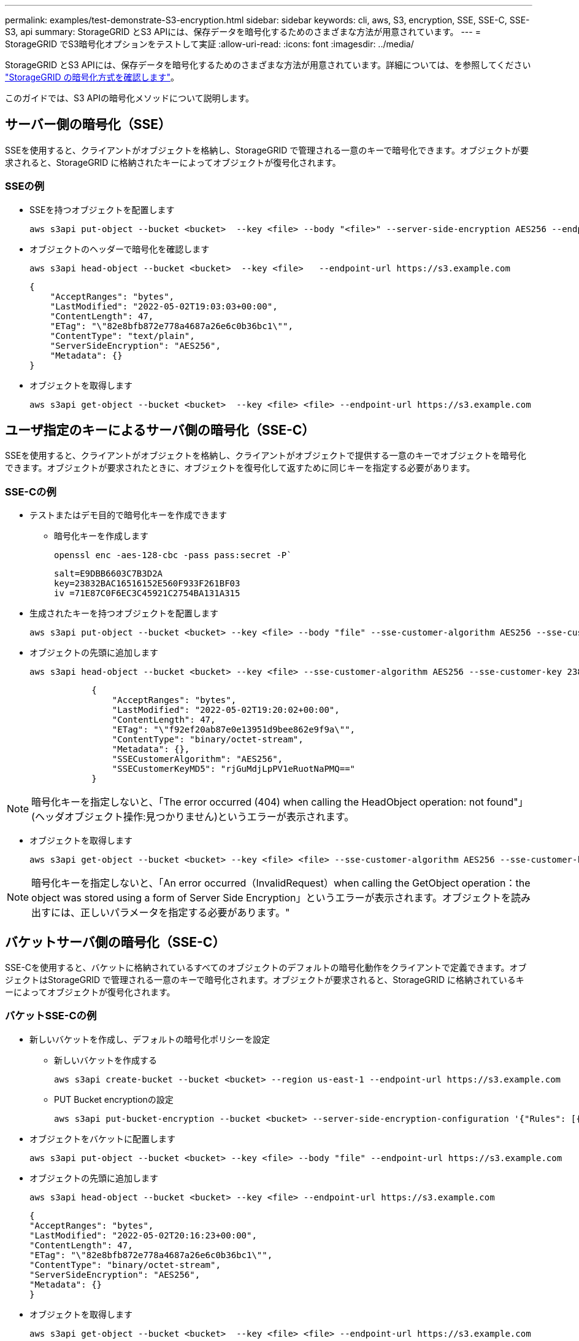 ---
permalink: examples/test-demonstrate-S3-encryption.html 
sidebar: sidebar 
keywords: cli, aws, S3, encryption, SSE, SSE-C, SSE-S3, api 
summary: StorageGRID とS3 APIには、保存データを暗号化するためのさまざまな方法が用意されています。 
---
= StorageGRID でS3暗号化オプションをテストして実証
:allow-uri-read: 
:icons: font
:imagesdir: ../media/


[role="lead"]
StorageGRID とS3 APIには、保存データを暗号化するためのさまざまな方法が用意されています。詳細については、を参照してください https://docs.netapp.com/us-en/storagegrid-116/admin/reviewing-storagegrid-encryption-methods.html["StorageGRID の暗号化方式を確認します"^]。

このガイドでは、S3 APIの暗号化メソッドについて説明します。



== サーバー側の暗号化（SSE）

SSEを使用すると、クライアントがオブジェクトを格納し、StorageGRID で管理される一意のキーで暗号化できます。オブジェクトが要求されると、StorageGRID に格納されたキーによってオブジェクトが復号化されます。



=== SSEの例

* SSEを持つオブジェクトを配置します
+
[source, console]
----
aws s3api put-object --bucket <bucket>  --key <file> --body "<file>" --server-side-encryption AES256 --endpoint-url https://s3.example.com
----
* オブジェクトのヘッダーで暗号化を確認します
+
[source, console]
----
aws s3api head-object --bucket <bucket>  --key <file>   --endpoint-url https://s3.example.com
----
+
[listing]
----
{
    "AcceptRanges": "bytes",
    "LastModified": "2022-05-02T19:03:03+00:00",
    "ContentLength": 47,
    "ETag": "\"82e8bfb872e778a4687a26e6c0b36bc1\"",
    "ContentType": "text/plain",
    "ServerSideEncryption": "AES256",
    "Metadata": {}
}
----
* オブジェクトを取得します
+
[source, console]
----
aws s3api get-object --bucket <bucket>  --key <file> <file> --endpoint-url https://s3.example.com
----




== ユーザ指定のキーによるサーバ側の暗号化（SSE-C）

SSEを使用すると、クライアントがオブジェクトを格納し、クライアントがオブジェクトで提供する一意のキーでオブジェクトを暗号化できます。オブジェクトが要求されたときに、オブジェクトを復号化して返すために同じキーを指定する必要があります。



=== SSE-Cの例

* テストまたはデモ目的で暗号化キーを作成できます
+
** 暗号化キーを作成します
+
[source, console]
----
openssl enc -aes-128-cbc -pass pass:secret -P`
----
+
[listing]
----
salt=E9DBB6603C7B3D2A
key=23832BAC16516152E560F933F261BF03
iv =71E87C0F6EC3C45921C2754BA131A315
----


* 生成されたキーを持つオブジェクトを配置します
+
[source, console]
----
aws s3api put-object --bucket <bucket> --key <file> --body "file" --sse-customer-algorithm AES256 --sse-customer-key 23832BAC16516152E560F933F261BF03 --endpoint-url https://s3.example.com
----
* オブジェクトの先頭に追加します
+
[source, console]
----
aws s3api head-object --bucket <bucket> --key <file> --sse-customer-algorithm AES256 --sse-customer-key 23832BAC16516152E560F933F261BF03 --endpoint-url https://s3.example.com
----
+
[listing]
----
            {
                "AcceptRanges": "bytes",
                "LastModified": "2022-05-02T19:20:02+00:00",
                "ContentLength": 47,
                "ETag": "\"f92ef20ab87e0e13951d9bee862e9f9a\"",
                "ContentType": "binary/octet-stream",
                "Metadata": {},
                "SSECustomerAlgorithm": "AES256",
                "SSECustomerKeyMD5": "rjGuMdjLpPV1eRuotNaPMQ=="
            }
----



NOTE: 暗号化キーを指定しないと、「The error occurred (404) when calling the HeadObject operation: not found"」(ヘッダオブジェクト操作:見つかりません)というエラーが表示されます。

* オブジェクトを取得します
+
[source, console]
----
aws s3api get-object --bucket <bucket> --key <file> <file> --sse-customer-algorithm AES256 --sse-customer-key 23832BAC16516152E560F933F261BF03 --endpoint-url https://s3.example.com
----



NOTE: 暗号化キーを指定しないと、「An error occurred（InvalidRequest）when calling the GetObject operation：the object was stored using a form of Server Side Encryption」というエラーが表示されます。オブジェクトを読み出すには、正しいパラメータを指定する必要があります。"



== バケットサーバ側の暗号化（SSE-C）

SSE-Cを使用すると、バケットに格納されているすべてのオブジェクトのデフォルトの暗号化動作をクライアントで定義できます。オブジェクトはStorageGRID で管理される一意のキーで暗号化されます。オブジェクトが要求されると、StorageGRID に格納されているキーによってオブジェクトが復号化されます。



=== バケットSSE-Cの例

* 新しいバケットを作成し、デフォルトの暗号化ポリシーを設定
+
** 新しいバケットを作成する
+
[source, console]
----
aws s3api create-bucket --bucket <bucket> --region us-east-1 --endpoint-url https://s3.example.com
----
** PUT Bucket encryptionの設定
+
[source, console]
----
aws s3api put-bucket-encryption --bucket <bucket> --server-side-encryption-configuration '{"Rules": [{"ApplyServerSideEncryptionByDefault": {"SSEAlgorithm": "AES256"}}]}' --endpoint-url https://s3.example.com
----


* オブジェクトをバケットに配置します
+
[source, console]
----
aws s3api put-object --bucket <bucket> --key <file> --body "file" --endpoint-url https://s3.example.com
----
* オブジェクトの先頭に追加します
+
[source, console]
----
aws s3api head-object --bucket <bucket> --key <file> --endpoint-url https://s3.example.com
----
+
[listing]
----
{
"AcceptRanges": "bytes",
"LastModified": "2022-05-02T20:16:23+00:00",
"ContentLength": 47,
"ETag": "\"82e8bfb872e778a4687a26e6c0b36bc1\"",
"ContentType": "binary/octet-stream",
"ServerSideEncryption": "AES256",
"Metadata": {}
}
----
* オブジェクトを取得します
+
[source, console]
----
aws s3api get-object --bucket <bucket>  --key <file> <file> --endpoint-url https://s3.example.com
----

